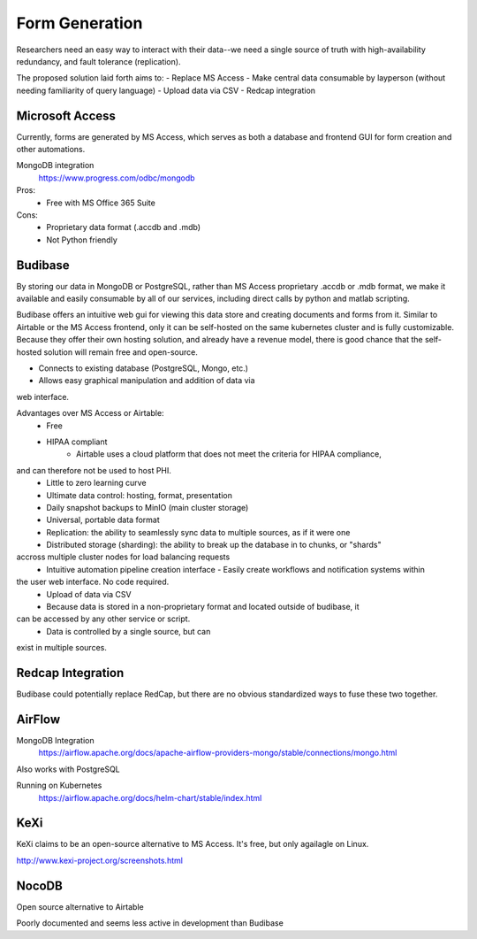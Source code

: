 ========================
Form Generation
========================

Researchers need an easy way to interact with their 
data--we need a single source of truth with high-availability 
redundancy, and fault tolerance (replication). 

The proposed solution laid forth aims to:
-   Replace MS Access 
-   Make central data consumable by layperson (without needing familiarity of query language)
-   Upload data via CSV
-   Redcap integration

Microsoft Access
-----------------
Currently, forms are generated by MS Access, which serves as both 
a database and frontend GUI for form creation and other automations. 


MongoDB integration 
    https://www.progress.com/odbc/mongodb

Pros: 
    -   Free with MS Office 365 Suite 


Cons:
    -   Proprietary data format (.accdb and .mdb)
    -   Not Python friendly


Budibase
----------
By storing our data in MongoDB or PostgreSQL, rather than MS Access 
proprietary .accdb or .mdb format, we make it available and easily 
consumable by all of our services, including direct calls by  
python and matlab scripting.

Budibase offers an intuitive web gui for viewing this data store 
and creating documents and forms from it. Similar to Airtable or 
the MS Access frontend, only it can be self-hosted on the same 
kubernetes cluster and is fully customizable. Because they offer 
their own hosting solution, and already have a revenue model, there 
is good chance that the self-hosted solution will remain free and 
open-source. 

-   Connects to existing database (PostgreSQL, Mongo, etc.)
-   Allows easy graphical manipulation and addition of data via 
web interface. 
  
Advantages over MS Access or Airtable:
    - Free 
    - HIPAA compliant
        - Airtable uses a cloud platform that does not meet the criteria for HIPAA compliance, 
and can therefore not be used to host PHI.
    -   Little to zero learning curve 
    -   Ultimate data control: hosting, format, presentation 
    -   Daily snapshot backups to MinIO (main cluster storage)
    -   Universal, portable data format 
    -   Replication: the ability to seamlessly sync data to multiple sources, as if it were one 
    -   Distributed storage (sharding): the ability to break up the database in to chunks, or "shards" 
accross multiple cluster nodes for load balancing requests 
    -   Intuitive automation pipeline creation interface 
        -   Easily create workflows and notification systems within 
the user web interface. No code required. 
    -   Upload of data via CSV
    -   Because data is stored in a non-proprietary format and located outside of budibase, it 
can be accessed by any other service or script. 
    -   Data is controlled by a single source, but can 
exist in multiple sources.

Redcap Integration 
-------------------
Budibase could potentially replace RedCap, but there are no obvious 
standardized ways to fuse these two together.

AirFlow
--------
MongoDB Integration
    https://airflow.apache.org/docs/apache-airflow-providers-mongo/stable/connections/mongo.html

Also works with PostgreSQL

Running on Kubernetes
    https://airflow.apache.org/docs/helm-chart/stable/index.html

KeXi
-----
KeXi claims to be an open-source alternative to MS Access. 
It's free, but only agailagle on Linux.

http://www.kexi-project.org/screenshots.html


NocoDB
-------
Open source alternative to Airtable 

Poorly documented and seems less active in development than Budibase 
